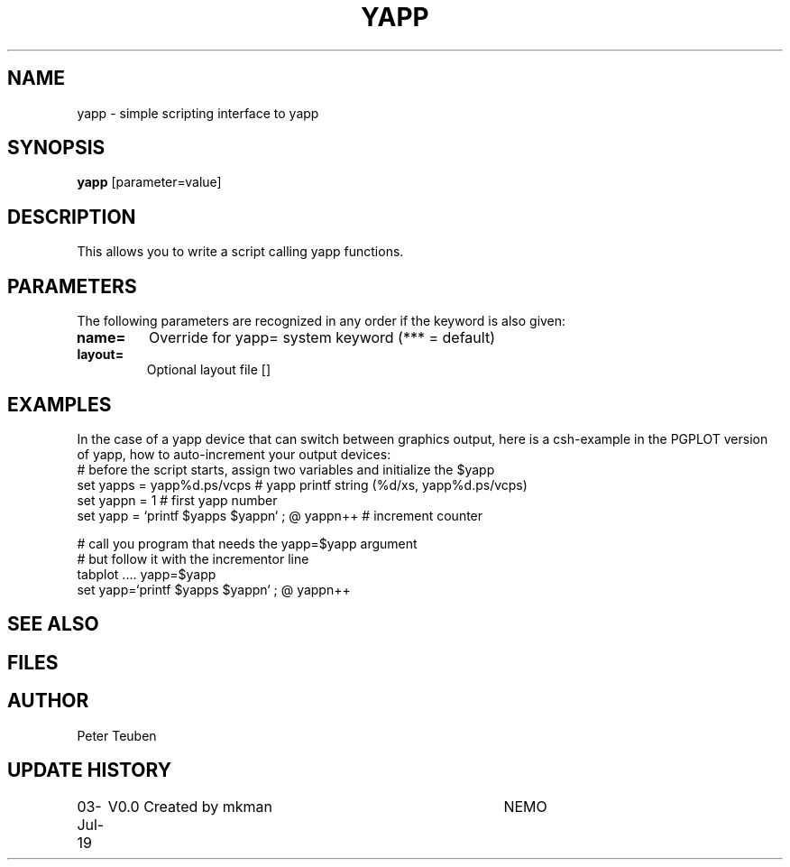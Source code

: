 .TH YAPP 1NEMO "03 July 2019"
.SH NAME
yapp \- simple scripting interface to yapp
.SH SYNOPSIS
\fByapp\fP [parameter=value]
.SH DESCRIPTION
This allows you to write a script calling yapp functions.
.SH PARAMETERS
The following parameters are recognized in any order if the keyword
is also given:
.TP
\fBname=\fP
Override for yapp= system keyword (*** = default)
.TP
\fBlayout=\fP
Optional layout file []    
.SH EXAMPLES
In the case of a yapp device that can switch between graphics output, here is a
csh-example in the PGPLOT version of yapp, how to auto-increment your output devices:
.nf
#  before the script starts, assign two variables and initialize the $yapp
set yapps = yapp%d.ps/vcps    # yapp printf string (%d/xs, yapp%d.ps/vcps)
set yappn = 1                 # first yapp number
set yapp  = `printf $yapps $yappn` ; @ yappn++   # increment counter

#  call you program that needs the yapp=$yapp argument
#  but follow it with the incrementor line
tabplot .... yapp=$yapp
set yapp=`printf $yapps $yappn` ; @ yappn++

.fi
.SH SEE ALSO
.SH FILES
.SH AUTHOR
Peter Teuben
.SH UPDATE HISTORY
.nf
.ta +1.0i +4.0i
03-Jul-19	V0.0 Created by mkman	NEMO
.fi
